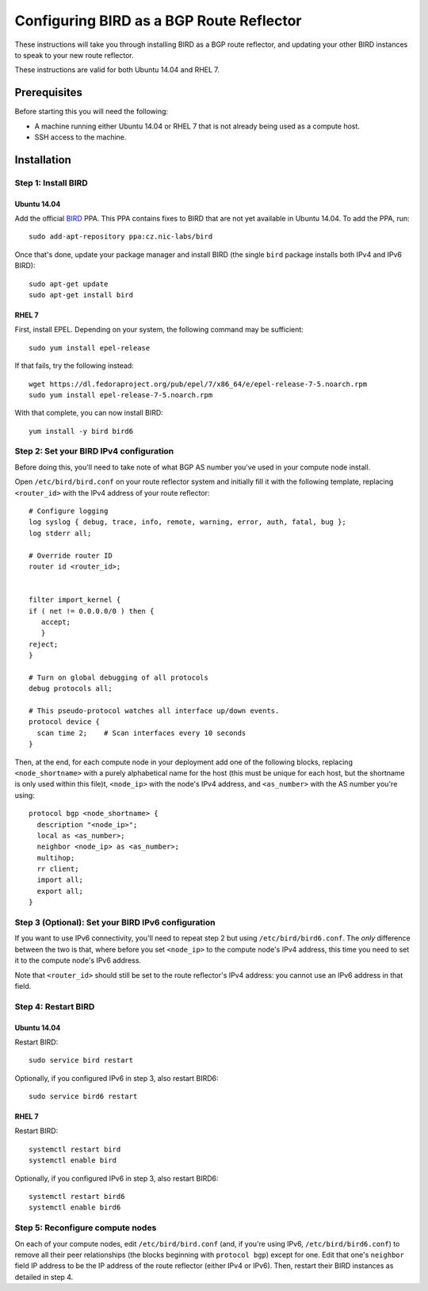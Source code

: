 Configuring BIRD as a BGP Route Reflector
=========================================

These instructions will take you through installing BIRD as a BGP route
reflector, and updating your other BIRD instances to speak to your new route
reflector.

These instructions are valid for both Ubuntu 14.04 and RHEL 7.

Prerequisites
-------------

Before starting this you will need the following:

- A machine running either Ubuntu 14.04 or RHEL 7 that is not already being
  used as a compute host.
- SSH access to the machine.

Installation
------------

Step 1: Install BIRD
~~~~~~~~~~~~~~~~~~~~

Ubuntu 14.04
^^^^^^^^^^^^

Add the official `BIRD`_ PPA. This PPA contains fixes to BIRD that are not yet
available in Ubuntu 14.04. To add the PPA, run::

    sudo add-apt-repository ppa:cz.nic-labs/bird

Once that's done, update your package manager and install BIRD (the single
``bird`` package installs both IPv4 and IPv6 BIRD)::

    sudo apt-get update
    sudo apt-get install bird


.. _BIRD: http://bird.network.cz/

RHEL 7
^^^^^^

First, install EPEL. Depending on your system, the following command may be
sufficient::

    sudo yum install epel-release

If that fails, try the following instead::

    wget https://dl.fedoraproject.org/pub/epel/7/x86_64/e/epel-release-7-5.noarch.rpm
    sudo yum install epel-release-7-5.noarch.rpm

With that complete, you can now install BIRD::

    yum install -y bird bird6

Step 2: Set your BIRD IPv4 configuration
~~~~~~~~~~~~~~~~~~~~~~~~~~~~~~~~~~~~~~~~

Before doing this, you'll need to take note of what BGP AS number you've used
in your compute node install.

Open ``/etc/bird/bird.conf`` on your route reflector system and initially fill
it with the following template, replacing ``<router_id>`` with the IPv4 address
of your route reflector::

    # Configure logging
    log syslog { debug, trace, info, remote, warning, error, auth, fatal, bug };
    log stderr all;

    # Override router ID
    router id <router_id>;


    filter import_kernel {
    if ( net != 0.0.0.0/0 ) then {
       accept;
       }
    reject;
    }

    # Turn on global debugging of all protocols
    debug protocols all;

    # This pseudo-protocol watches all interface up/down events.
    protocol device {
      scan time 2;    # Scan interfaces every 10 seconds
    }

Then, at the end, for each compute node in your deployment add one of the
following blocks, replacing ``<node_shortname>`` with a purely alphabetical
name for the host (this must be unique for each host, but the shortname is only
used within this file)t, ``<node_ip>`` with the node's IPv4 address, and
``<as_number>`` with the AS number you're using::

    protocol bgp <node_shortname> {
      description "<node_ip>";
      local as <as_number>;
      neighbor <node_ip> as <as_number>;
      multihop;
      rr client;
      import all;
      export all;
    }

Step 3 (Optional): Set your BIRD IPv6 configuration
~~~~~~~~~~~~~~~~~~~~~~~~~~~~~~~~~~~~~~~~~~~~~~~~~~~

If you want to use IPv6 connectivity, you'll need to repeat step 2 but using
``/etc/bird/bird6.conf``. The *only* difference between the two is that, where
before you set ``<node_ip>`` to the compute node's IPv4 address, this time you
need to set it to the compute node's IPv6 address.

Note that ``<router_id>`` should still be set to the route reflector's IPv4
address: you cannot use an IPv6 address in that field.

Step 4: Restart BIRD
~~~~~~~~~~~~~~~~~~~~

Ubuntu 14.04
^^^^^^^^^^^^

Restart BIRD::

    sudo service bird restart

Optionally, if you configured IPv6 in step 3, also restart BIRD6::

    sudo service bird6 restart

RHEL 7
^^^^^^

Restart BIRD::

    systemctl restart bird
    systemctl enable bird

Optionally, if you configured IPv6 in step 3, also restart BIRD6::

    systemctl restart bird6
    systemctl enable bird6

Step 5: Reconfigure compute nodes
~~~~~~~~~~~~~~~~~~~~~~~~~~~~~~~~~

On each of your compute nodes, edit ``/etc/bird/bird.conf`` (and, if you're
using IPv6, ``/etc/bird/bird6.conf``) to remove all their peer relationships
(the blocks beginning with ``protocol bgp``) except for one. Edit that one's
``neighbor`` field IP address to be the IP address of the route reflector
(either IPv4 or IPv6). Then, restart their BIRD instances as detailed in step
4.
